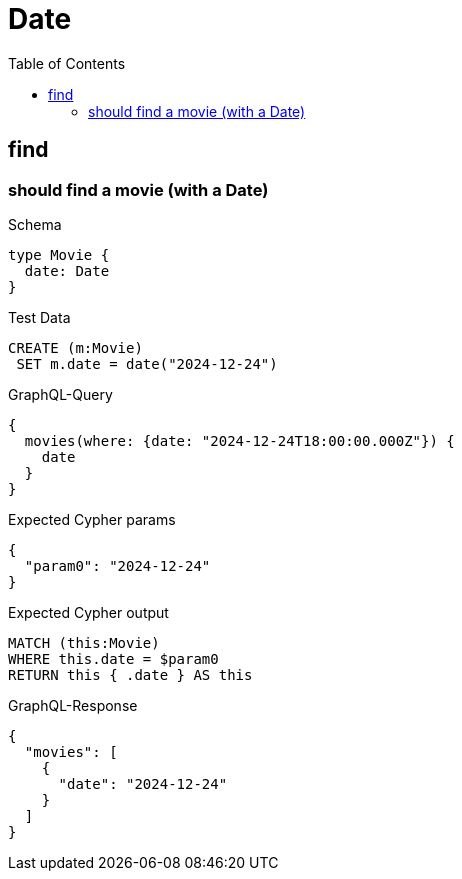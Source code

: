 // This file was generated by the Test-Case extractor of neo4j-graphql
:toc:
:toclevels: 42

= Date

== find

=== should find a movie (with a Date)

.Schema
[source,graphql,schema=true]
----
type Movie {
  date: Date
}
----

.Test Data
[source,cypher,test-data=true]
----
CREATE (m:Movie)
 SET m.date = date("2024-12-24")
----

.GraphQL-Query
[source,graphql,request=true]
----
{
  movies(where: {date: "2024-12-24T18:00:00.000Z"}) {
    date
  }
}
----

.Expected Cypher params
[source,json]
----
{
  "param0": "2024-12-24"
}
----

.Expected Cypher output
[source,cypher]
----
MATCH (this:Movie)
WHERE this.date = $param0
RETURN this { .date } AS this
----

.GraphQL-Response
[source,json,response=true]
----
{
  "movies": [
    {
      "date": "2024-12-24"
    }
  ]
}
----
